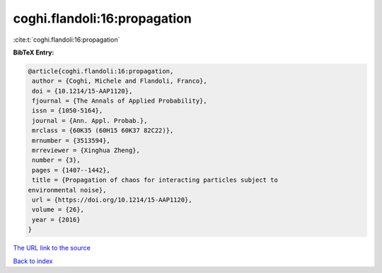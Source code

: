 coghi.flandoli:16:propagation
=============================

:cite:t:`coghi.flandoli:16:propagation`

**BibTeX Entry:**

.. code-block:: bibtex

   @article{coghi.flandoli:16:propagation,
    author = {Coghi, Michele and Flandoli, Franco},
    doi = {10.1214/15-AAP1120},
    fjournal = {The Annals of Applied Probability},
    issn = {1050-5164},
    journal = {Ann. Appl. Probab.},
    mrclass = {60K35 (60H15 60K37 82C22)},
    mrnumber = {3513594},
    mrreviewer = {Xinghua Zheng},
    number = {3},
    pages = {1407--1442},
    title = {Propagation of chaos for interacting particles subject to
   environmental noise},
    url = {https://doi.org/10.1214/15-AAP1120},
    volume = {26},
    year = {2016}
   }

`The URL link to the source <ttps://doi.org/10.1214/15-AAP1120}>`__


`Back to index <../By-Cite-Keys.html>`__
